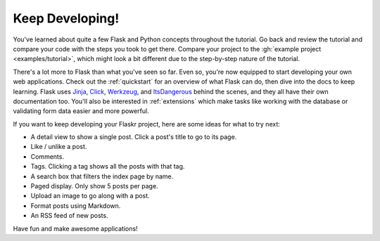 Keep Developing!
================

You've learned about quite a few Flask and Python concepts throughout
the tutorial. Go back and review the tutorial and compare your code with
the steps you took to get there. Compare your project to the
:gh:`example project <examples/tutorial>`, which might look a bit
different due to the step-by-step nature of the tutorial.

There's a lot more to Flask than what you've seen so far. Even so,
you're now equipped to start developing your own web applications. Check
out the :ref:`quickstart` for an overview of what Flask can do, then
dive into the docs to keep learning. Flask uses `Jinja`_, `Click`_,
`Werkzeug`_, and `ItsDangerous`_ behind the scenes, and they all have
their own documentation too. You'll also be interested in
:ref:`extensions` which make tasks like working with the database or
validating form data easier and more powerful.

If you want to keep developing your Flaskr project, here are some ideas
for what to try next:

*   A detail view to show a single post. Click a post's title to go to
    its page.
*   Like / unlike a post.
*   Comments.
*   Tags. Clicking a tag shows all the posts with that tag.
*   A search box that filters the index page by name.
*   Paged display. Only show 5 posts per page.
*   Upload an image to go along with a post.
*   Format posts using Markdown.
*   An RSS feed of new posts.

Have fun and make awesome applications!

.. _Jinja: https://palletsprojects.com/p/jinja/
.. _Click: https://palletsprojects.com/p/click/
.. _Werkzeug: https://palletsprojects.com/p/werkzeug/
.. _ItsDangerous: https://palletsprojects.com/p/itsdangerous/
